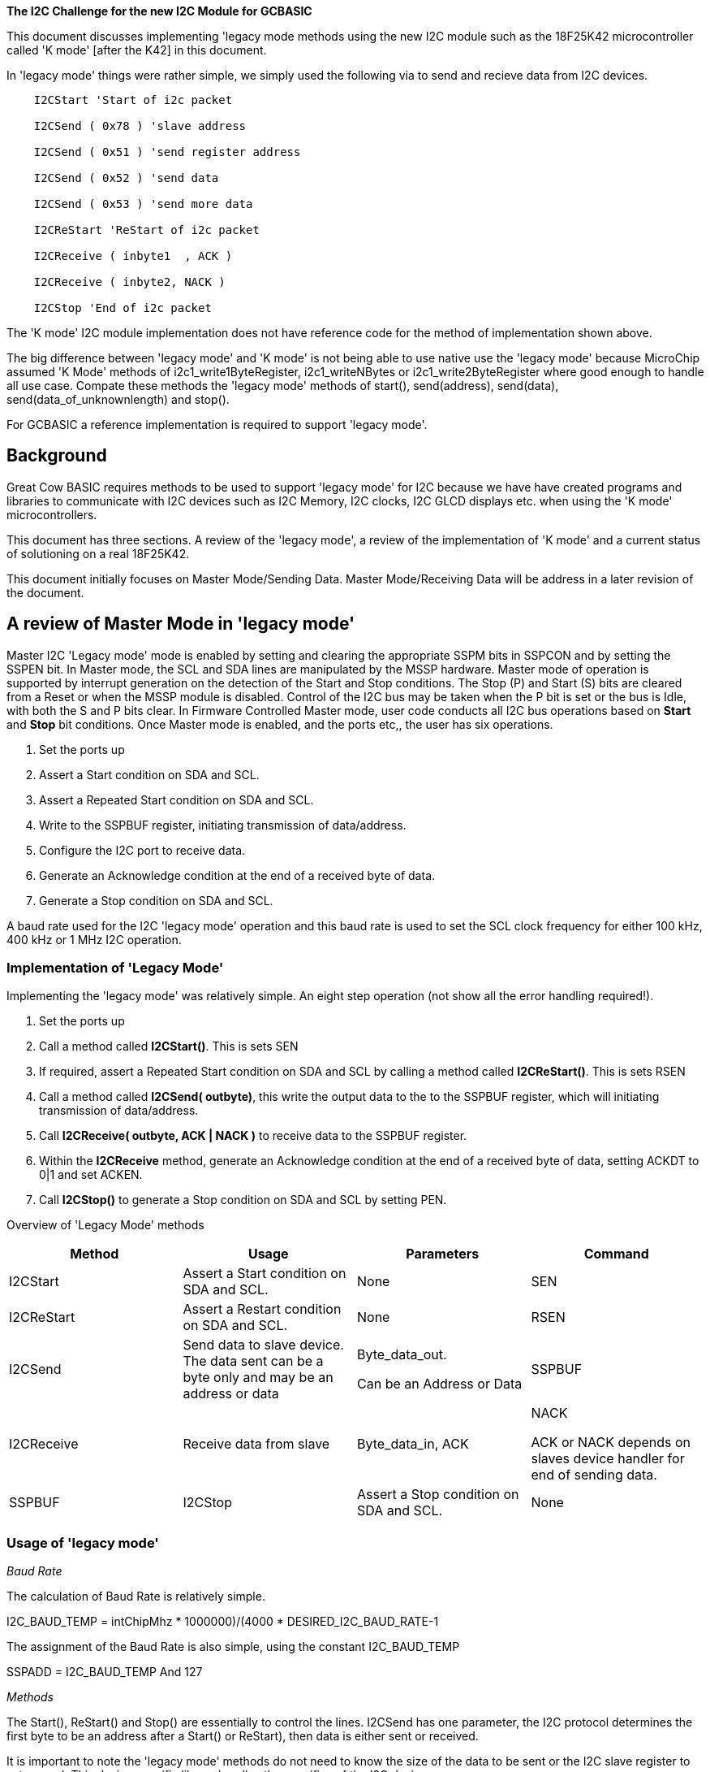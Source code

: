 *The I2C Challenge for the new I2C Module for GCBASIC*


This document discusses implementing 'legacy mode methods using the new I2C module such as the 18F25K42 microcontroller called 'K mode' [after the K42] in this document.

In 'legacy mode' things were rather simple, we simply used the following via to send and recieve data from I2C devices.

----
    I2CStart 'Start of i2c packet

    I2CSend ( 0x78 ) 'slave address

    I2CSend ( 0x51 ) 'send register address

    I2CSend ( 0x52 ) 'send data

    I2CSend ( 0x53 ) 'send more data

    I2CReStart 'ReStart of i2c packet

    I2CReceive ( inbyte1  , ACK )

    I2CReceive ( inbyte2, NACK )

    I2CStop 'End of i2c packet
----

The 'K mode' I2C module implementation does not have reference code for the method of implementation shown above.

The big difference between 'legacy mode' and 'K mode' is not being able to use native use the 'legacy mode' because MicroChip assumed 'K Mode' methods of i2c1_write1ByteRegister,
i2c1_writeNBytes or i2c1_write2ByteRegister where good enough to handle all use case.   Compate these methods the 'legacy mode' methods
of start(), send(address), send(data), send(data_of_unknownlength) and stop().

For GCBASIC a reference implementation is required to support 'legacy mode'.


[[background]]
Background
----------

Great Cow BASIC requires methods to be used to support 'legacy
mode' for I2C because we have have created programs and libraries to communicate with
I2C devices such as I2C Memory, I2C clocks, I2C GLCD displays etc. when using the 'K mode' microcontrollers.

This document has three sections. A review of the 'legacy mode', a
review of the implementation of 'K mode' and a current status of
solutioning on a real 18F25K42.

This document initially focuses on Master Mode/Sending Data. Master
Mode/Receiving Data will be address in a later revision of the document.

[[a-review-of-master-mode-in-legacy-mode]]
A review of Master Mode in 'legacy mode'
-----------------------------------------

Master I2C 'Legacy mode' mode is enabled by setting and clearing the
appropriate SSPM bits in SSPCON and by setting the SSPEN bit. In Master
mode, the SCL and SDA lines are manipulated by the MSSP hardware. Master
mode of operation is supported by interrupt generation on the detection
of the Start and Stop conditions. The Stop (P) and Start (S) bits are
cleared from a Reset or when the MSSP module is disabled. Control of the
I2C bus may be taken when the P bit is set or the bus is Idle, with both
the S and P bits clear. In Firmware Controlled Master mode, user code
conducts all I2C bus operations based on *Start* and *Stop* bit
conditions. Once Master mode is enabled, and the ports etc,, the user has
six operations.

1.  Set the ports up
2.  Assert a Start condition on SDA and SCL.
3.  Assert a Repeated Start condition on SDA and SCL.
4.  Write to the SSPBUF register, initiating transmission of
data/address.
5.  Configure the I2C port to receive data.
6.  Generate an Acknowledge condition at the end of a received byte of
data.
7.  Generate a Stop condition on SDA and SCL.

A baud rate used for the I2C 'legacy mode' operation and this baud rate
is used to set the SCL clock frequency for either 100 kHz, 400 kHz or 1
MHz I2C operation.

[[implementation-of-legacy-mode]]
Implementation of 'Legacy Mode'
~~~~~~~~~~~~~~~~~~~~~~~~~~~~~~~

Implementing the 'legacy mode' was relatively simple. An eight step
operation (not show all the error handling required!).

1.  Set the ports up
2.  Call a method called *I2CStart()*. This is sets SEN
3.  If required, assert a Repeated Start condition on SDA and SCL by
calling a method called *I2CReStart()*. This is sets RSEN
4.  Call a method called *I2CSend( outbyte)*, this write the output data
to the to the SSPBUF register, which will initiating transmission of
data/address.
5.  Call *I2CReceive( outbyte, ACK | NACK )* to receive data to the
SSPBUF register.
6.  Within the *I2CReceive* method, generate an Acknowledge condition at
the end of a received byte of data, setting ACKDT to 0|1 and set ACKEN.
7.  Call *I2CStop()* to generate a Stop condition on SDA and SCL by
setting PEN.

Overview of 'Legacy Mode' methods

[cols=",,,",options="header",]
|=======================================================================
|*Method* |*Usage* |*Parameters* |*Command*
|I2CStart |Assert a Start condition on SDA and SCL. |None |SEN

|I2CReStart |Assert a Restart condition on SDA and SCL. |None |RSEN

|I2CSend |Send data to slave device. The data sent can be a byte only
and may be an address or data a|
Byte_data_out.

Can be an Address or Data

 |SSPBUF

|I2CReceive |Receive data from slave a|
Byte_data_in, ACK | NACK

ACK or NACK depends on slaves device handler for end of sending data.

 |SSPBUF

|I2CStop |Assert a Stop condition on SDA and SCL. |None |PEN
|=======================================================================

[[usage-of-legacy-mode]]
Usage of 'legacy mode'
~~~~~~~~~~~~~~~~~~~~~~

_Baud Rate_

The calculation of Baud Rate is relatively simple.

I2C_BAUD_TEMP = int((ChipMhz * 1000000)/(4000 * DESIRED_I2C_BAUD_RATE))-1

The assignment of the Baud Rate is also simple, using the constant
I2C_BAUD_TEMP

SSPADD = I2C_BAUD_TEMP And 127

_Methods_

The Start(), ReStart() and Stop() are essentially to control the lines.
I2CSend has one parameter, the I2C protocol determines the first byte to
be an address after a Start() or ReStart), then data is either sent or
received.

It is important to note the 'legacy mode' methods do not need to know the size of the
data to be sent or the I2C slave register to set or read. This device
specific library handles the specifics of the I2C device.

[[an-implementation-of-legacy-mode]]
An Implementation of 'legacy mode' in Psuedo code

----
    'Set of constants and methods to support the EMC1001 on the MicroChip
    Xpress Board.

    'Default address

    #define EMC1001_ADDRESS 0x70 ' slave device address

    ' EMC1001 registers

    #define EMC1001_TEMP_HI 0 ' temperature value high byte

    #define EMC1001_TEMP_STATUS 1 ' Status

    #define EMC1001_TEMP_LO 2 ' low byte containing 1/4 deg fraction

    #define EMC1001_TEMP_CONFIG 3 ' configuration

    #define EMC1001_CONV_RATE 4 ' conversation rate

    #define EMC1001_TEMP_LIMIT_HI_H 5 ' temp high limit high byte

    #define EMC1001_TEMP_LIMIT_HI_L 6 ' temp high limit low byte

    #define EMC1001_TEMP_LIMIT_LO_H 7 ' temp low limit high byte

    #define EMC1001_TEMP_LIMIT_LO_L 8 ' temp low limit low byte

    #define EMC1001_TEMP_ONE_SHOT 0x0F ' temp high limit high byte

    #define EMC1001_TEMP_THERM_LIMIT 0x20 ' THERM limit

    #define EMC1001_TEMP_THERM_HYSTERIS 0x21 ' THERM hysteris

    #define EMC1001_TEMP_SMBus_Timeout 0x22 ' SMBus timeout

    #define EMC1001_TEMP_PROD_ID 0xFD ' prod ID

    #define EMC1001_TEMP_MANUFACTURE_ID 0xFE ' manufacturing ID

    #define EMC1001_TEMP_REV_NUMBER 0xFF ' revision number

    'Return the read data as the second parameter.

    'The first being... the register address

    method *EMC1001_Read*( in _emc_reg, out _emc_Data ) \{

    I2CStart

    I2CSend ( EMC1001_ADDRESS )

    I2CSend ( _emc_reg )

    I2CReStart

    I2CSend( EMC1001_ADDRESS + 1 ) ;set the read flag

    I2CReceive( _emc_Data, NACK ) ;read one byte and conclude

    I2CStop

    }

    'Write the byte data as the second parameter.

    'The first being... the register address

    method *EMC1001_Write*( in _emc_reg, in _emc_Data ) \{

    I2CStart

    I2CSend ( EMC1001_ADDRESS )

    I2CSend ( emc_reg )

    I2CSend( _emc_Data ) ; Send the data

    I2CStop

    }

    'PUBLIC LIBRARIES

    Method I2CStart \{

    'Master mode

    Set SEN On

    I2CWaitMSSP 'error handler

    }

    method I2CReStart \{

    'Master mode

    Set RSEN On

    I2CWaitMSSP 'error handler

    }

    method I2CSend ( in IC2Byte ) \{

    SSPCON1.WCOL = 0

    'Load data to send

    SSPBUF = I2CByte

    I2CWaitMSSP

    if ACKSTAT = 1 then ' determine ackstat status and

    I2CAckPollState = true

    else

    HI2CAckPollState = false

    end if

    If SSPCON1.WCOL = On Then

    If HI2CCurrentMode <= 10 Then Goto RetryHI2CSend

    End If

    }

    Method HI2CReceive (Out I2CByte, Optional In HI2CGetAck = 1 ) \{

    'Enable receive for legacy I2C

    'Master mode

    If HI2CCurrentMode > 10 Then

    if HI2CGetAck.0 = 1 then

    'Acknowledge

    ACKDT = 0

    else

    'Not Acknowledge

    ACKDT = 1

    end if

    RCEN = 1

    End If

    'Clear Collisions

    SET SSPCON1.WCOL OFF

    SET SSPCON1.SSPOV Off

    'Wait for receive

    Wait Until SSPSTAT.BF = 1 AND SSPIF = 1

    I2CByte = SSPBUF

    SSPIF = 0 'Support for SSPIF

    ACKEN = 1; Send ACK DATA now

    ' Clear flag - this is required

    SSPSTAT.BF = 0

    HI2CWaitMSSP ' error handler

    'Master mode

    SSPCON2.RCEN = 0

    }

    Method I2CStop \{

    wait while R_NOT_W = 1 'wait for completion of activities

    Set SSPCON2.PEN On

    HI2CWaitMSSP 'error handler

    #endif

    }
----

[[setting-the-ports-in-legacy-mode]]
Setting the Ports in 'Legacy Mode'
~~~~~~~~~~~~~~~~~~~~~~~~~~~~~~~~~~

Setting the ports requires the SCL and SDA pins to be open-drain, and
the these pins *MUST* programmed as *INPUTS* by setting the appropriate
TRISC bits. And, to ensure proper operation of the module, pull-up
resistors must be provided externally to the SCL and SDA pins.




{empty} +
{empty} +
{empty} +
{empty} +
{empty} +
{empty} +


[[a-review-of-master-mode-in-k-mode-that-interoperates-with-legacy-mode]]
A review of Master Mode in 'K mode' that interoperates with 'Legacy mode'
~~~~~~~~~~~~~~~~~~~~~~~~~~~~~~~~~~~~~~~~~~~~~~~~~~~~~~~~~~~~~~~~~~~~~~~~~

'K mode' Master mode is enabled by setting and clearing the appropriate
bits I2C1CON0.

In Master mode, the SCL and SDA lines are manipulated by the I2C hardware not the software.

Master mode of operation is supported by interrupt generation on the
detection of the Start and Stop conditions.

1.  Set the ports up
2.  Assert a Start condition on SDA and SCL.
3.  Assert a Repeated Start condition on SDA and SCL.
4.  Write data to the output register, initiating transmission of
data/address.
5.  Configure the I2C port to receive data.
6.  Generate an Acknowledge condition at the end of a received byte of
data.
7.  Generate a Stop condition on SDA and SCL.

A register is used for I2C baud rate control in 'K mode' operation. The
baud rate is used to set the SCL clock.

[[implementation-of-k-mode-mode-that-interoperates-with-legacy-mode]]
Implementation of 'K Mode' mode' that interoperates with 'Legacy mode'
~~~~~~~~~~~~~~~~~~~~~~~~~~~~~~~~~~~~~~~~~~~~~~~~~~~~~~~~~~~~~~~~~~~~~

Implementing the 'K mode' that interoperates with 'Legacy mode' requires
the user to define a state engine. An eight step process, again this does not show
error handling.

1.  Set the ports up and set StateEngine = 0, see below of registers.
2.  Call a method called *I2CStart()*. This is sets the StateEngine = 0
3.  If required, assert a Repeated Start condition on SDA and SCL by
calling a method called *I2CReStart()*. And, set the StateEngine to 3
4.  Call a method called *I2CSend( outbyte)*, this method handles the
state engine as follows: State handler as follows.

1.  StateEngine = 1: Clear output buffer, set the buffer output count to
0, clear interrupts and load the Address to the Address buffer, wait
while I2C1PIR.SCIF = 0, set I2C1CON0.RSEN=1 and set I2C1CON0.S = 1.
Finally, set state I2C StateEngine = 2
2.  StateEngine = 2. This writes the output data to the to the ouptut
buffer register, which will initiating transmission of data/address by
waiting while I2C1STAT1.TXBE= 0, set I2C1CNT = 1 and load the output
buffer I2C1TXB = I2Coutbyte
3.  StateEngine = 3: Clear output buffer, set the buffer output count to
0, clear interrupts and load the Address to the Address buffer, wait
while I2C1PIR.SCIF = 0, set I2C1CON0.RSEN=1 and set I2C1CON0.S = 1.
Finally, set state I2C StateEngine = 2

1.  Call *I2CReceive( outbyte, ACK | NACK )*
2.  Call *I2CStop()* to generate a Stop condition on SDA and SCL by
waiting for I2C1PIR.PCIF = 1 and waiting for TSCL to complete.


[[overview-of-k-mode-methods]]
Overview of 'K Mode' methods
~~~~~~~~~~~~~~~~~~~~~~~~~~~~

[cols=",,,",options="header",]
|=======================================================================
|*Method* |*Usage* |*Parameters* |*Command*
|I2CStart |Assert a Start condition on SDA and SCL. |None |Sets state
engine = 2

|I2CReStart |Assert a Restart condition on SDA and SCL. |None |Sets
state engine = 2

|I2CSend |Send data to slave device. The data sent can be a byte only
and may be an address or data a|
Byte_data_out.

Can be an Address or Data

 |Handles state engine at a value of 2

|I2CReceive |Receive data from slave a|
Byte_data_in, ACK | NACK

ACK or NACK depends on slaves device handler for end of
sending data.

 |

|I2CStop |Assert a Stop condition on SDA and SCL. |None |Set StateEngine
= 0
|=======================================================================

[[registers-k-mode]]
Registers
~~~~~~~~~

Port Registers need to be set to enable this mode of operation, this
assumes PPS has been set, ports are set as *OUTPUTS* and the logic
levels are set., as shown below in pseudo code:

----
    RC4PPS = 0x22

    RC3PPS = 0x21; ;RC3->I2C1:SCL1;

    I2C1SCLPPS = 0x13; ;RC3->I2C1:SCL1;

    I2C1SDAPPS = 0x14; ;RC4->I2C1:SDA1;

    #define SI2C_DATA PORTC.4

    #define SI2C_CLOCK PORTC.3

    Dir SI2C_DATA out

    Dir SI2C_CLOCK out

    RC3I2C.TH0=1 'bsf RC3I2C,TH0,BANKED

    RC4I2C.TH0=1 'bsf RC4I2C,TH0,BANKED
----

I2C Registers need to be set to enable this mode of operation as shown
below in pseudo code:

----
    I2C1CON1 = 0x80;

    I2C1CON2 = 0x21

    I2C1CLK = 0x03

    I2C1CON0 = 0x04;

    I2C1PIR = 0 ;Clear all the error flags

    I2C1ERR = 0

    I2C1CON0.EN=1

    I2C1CON2.ACNT = 0

    I2C1CON2.ABD=0

    I2C1CON0.MDR=1
----

[[an-implementation-of-k-mode-that-interoperates-with-legacy-mode]]
An Implementation of 'K mode' that interoperates with 'Legacy mode'
~~~~~~~~~~~~~~~~~~~~~~~~~~~~~~~~~~~~~~~~~~~~~~~~~~~~~~~~~~~~~~~~~~~~

----
    I2CStart

    I2CSend ( 0x78 )

    I2CSend ( 0x51 )

    I2CSend ( 0x52 )

    I2CSend ( 0x53 )

    I2CSend ( 0x54 )

    I2CSend ( 0x55 )

    I2CSend ( 0x56 )

    I2CSend ( 0x57 )

    I2CSend ( 0xFF )

    I2CStop
----

The GCBASIC implementation generates as transmission as shown below. This is a correct I2C packet
transmission.

image:media/image1.png[image,width=601,height=264]

*Generated ASM*
----
    I2CSTART
    movlw 1
    movwf HI2C10_STARTOCCURRED,BANKED
    return
    _SI2CSTOP_
    ;HI2C10_StartOccurred = 0
    clrf HI2C10_STARTOCCURRED,BANKED
    ;HI2CWaitMSSPTimeout = 0
    clrf HI2CWAITMSSPTIMEOUT,BANKED
    ;do while HI2CWaitMSSPTimeout < 255
    SysDoLoop_S2
    movlw 255
    banksel HI2CWAITMSSPTIMEOUT
    subwf HI2CWAITMSSPTIMEOUT,W,BANKED
    btfsc STATUS, C,ACCESS
    bra SysDoLoop_E2
    ;HI2CWaitMSSPTimeout++
    incf HI2CWAITMSSPTIMEOUT,F,BANKED
    ;if I2C1PIR.PCIF = 1 then
    banksel I2C1PIR
    btfss I2C1PIR,PCIF,BANKED
    bra ELSE1_1
    ;wait 20 us
    movlw 6
    movwf DELAYTEMP,ACCESS
    DelayUS1
    decfsz DELAYTEMP,F,ACCESS
    bra DelayUS1
    nop
    ;exit sub
    banksel 0
    return
    ;else
    bra ENDIF1
    ELSE1_1
    ;wait 1 us
    nop
    ;end if
    ENDIF1
    ;loop
    bra SysDoLoop_S2
    SysDoLoop_E2
    Return
    _I2CSEND_
    ;Select Case HI2C10_StartOccurred
    ;case 2 'send data
    SysSelect1Case1
    movlw 2
    subwf HI2C10_STARTOCCURRED,W,BANKED
    btfss STATUS, Z,ACCESS
    bra SysSelect1Case2
    ;wait while I2C1STAT1.TXBE = 0
    SysWaitLoop1
    banksel I2C1STAT1
    btfss I2C1STAT1,TXBE,BANKED
    bra SysWaitLoop1
    ;I2C1CNT = 1
    movlw 1
    movwf I2C1CNT,BANKED
    ;I2C1TXB = I2Cbyte
    movffl I2CBYTE,I2C1TXB
    ;exit sub
    banksel 0
    return
    ;case 1 'A start
    bra SysSelectEnd1
    SysSelect1Case2
    decf HI2C10_STARTOCCURRED,W,BANKED
    btfss STATUS, Z,ACCESS
    bra SysSelect1Case3
    ;I2C1STAT1.CLRBF = 1
    banksel I2C1STAT1
    bsf I2C1STAT1,CLRBF,BANKED
    ;I2C1CNT = 0
    clrf I2C1CNT,BANKED
    ;I2C1PIR.SCIF = 0
    bcf I2C1PIR,SCIF,BANKED
    ;I2C1ADB1 = I2Cbyte
    movffl I2CBYTE,I2C1ADB1
    ;do while I2C1PIR.SCIF = 0
    SysDoLoop_S3
    btfsc I2C1PIR,SCIF,BANKED
    bra SysDoLoop_E3
    ;I2C1CON0.S = 1
    bsf I2C1CON0,S,BANKED
    ;loop
    bra SysDoLoop_S3
    SysDoLoop_E3
    ;HI2C10_StartOccurred = 2 'Set state engine to send data
    movlw 2
    banksel HI2C10_STARTOCCURRED
    movwf HI2C10_STARTOCCURRED,BANKED
    ;case 3 'A restart. TBD
    bra SysSelectEnd1
    SysSelect1Case3
    movlw 3
    subwf HI2C10_STARTOCCURRED,W,BANKED
    btfss STATUS, Z,ACCESS
    bra SysSelectEnd1
    ;end select
    SysSelectEnd1
    return
----
[[setting-the-ports-in-k-mode]]
Setting the Ports in 'K Mode'
~~~~~~~~~~~~~~~~~~~~~~~~~~~~~

The I2C module provides a synchronous interface between the
microcontroller and other I2C-compatible devices using the two-wire I2C
serial bus. Devices communicate in a master/slave environment. The I2C
bus specifies two signal connections which are bidirectional open-drain
lines, each requiring pull-up resistors to the supply voltage.

Specific pins are configured for I2C and SMB 3.0/2.0 logic levels. The
SCLx/SDAx signals may be assigned to any of the RB1/RB2/RC3/RC4 pins.
PPS assignments to the other pins (e.g., RA5) will operate, but, input
logic levels will be standard TTL/ST as selected by the INLVL register,
instead of the I2C specific or SMBUS input buffer thresholds.

I/O pins assigned to these signals must be configured as such through
the ANSELx and ODCONx registers, and PPS, respectively. The PPS enables
these pins to function as peripheral inputs (I2CxSCLPPS and I2CxSDAPPS)
and outputs (RxyPPS). Input threshold, slew rate and internal pull-up
settings are configured in the RxyI2C Control registers.

Essentially, setting the ports requires the SCL and SDA pins to be
open-drain, and the these pins *MUST* programmed as *OUTPUTS* by setting
the appropriate TRISC bits which is very different from the 'legacy
mode'.

[[section]]

[[current-implementation-issues]]
Current implementation Issues
~~~~~~~~~~~~~~~~~~~~~~~~~~~~~

The following implementation issues exist.

[cols=",,,,,",options="header",]
|=======================================================================
|Item |Added in Doc Level |Issue |Query |Closure Note |Status
Open/Closed
|1 |0.9a |What is the correct Start of I2c transaction? a|
Is this correct?

I2C1STAT1.CLRBF = 1 'clear buffer

I2C1CNT = 0 'set to count to 0

I2C1PIR.SCIF = 0 ' clear int

I2C1ADB1 = I2Cbyte 'set the slave address

do while I2C1PIR.SCIF = 0 'wait

I2C1CON0.S = 1 'set Start

loop

 a|
SCIF doesn't clear itself as it states in the datasheet (HS = Hardware
set and only this)

You should wait until I2CCON0.S is cleared because it's cleared by HW

But the sequence should be correct.

 |Closed

|2 |0.9a |When sending data is it correct to set the CNT to 1 when
I2C1CON2.ACNT=0 ? a|
Is this correct?

wait while I2C1STAT1.TXBE = 0

I2C1CNT = 1

I2C1TXB = I2Cbyt

 a|
Before Start, software loads one byte in I2CxTXB. You can use also
I2CxTXIF as it describes at page 570.

If you want to only write 1 byte, then CNT=1.

 |Closed

|3 |0.9a |What is the correct Stop? a|
Is this correct?

Wait until I2C1PIR.PCIF = 1

 a|
The HW will assert a stop automatically when I2CCNT=0; You will then
have to test if the PCIF is set then wait for 2xTSCL to be sure.

So it should be like below

 |Closed

|4 |0.9a a|
Within Stop method. 1) Why is a delay required? If I DO NOT have a 20us
delay the last byte is not transmitted

\2) Is this delay frequency dependent?

 a|
Like

if I2C1PIR.PCIF = 1 then

*wait 70 us*

exit method

end if

 a|
The delay is required, see page 569 stating that
it requires a TSCL delay.

 |Closed

|5 |0.9a |What is the correct implementation of Restart? a|
Is this correct?

I2C1STAT1.CLRBF = 1 'clear buffer

I2C1CNT = 0 'set to count to 0

I2C1PIR.SCIF = 0 ' clear int

I2C1ADB1 = I2Cbyte 'set the slave address

do while I2C1PIR.SCIF = 0 'wait

I2C1CON0.RSEN = 1 'set ReStart

Loop

 | |Open

|6 |0.9b |When using the initialisation shown in this document for 'K
mode' the first byte transmitted (it will be an address because of the
state engine) does not set the I2C1CON1.ACKSTAT correctly.
|I2C1CON1.ACKSTAT is always 0 for the first byte transmitted, subsequent
bytes are handled correctly. Why? | |Open
|=======================================================================


V0.09b

